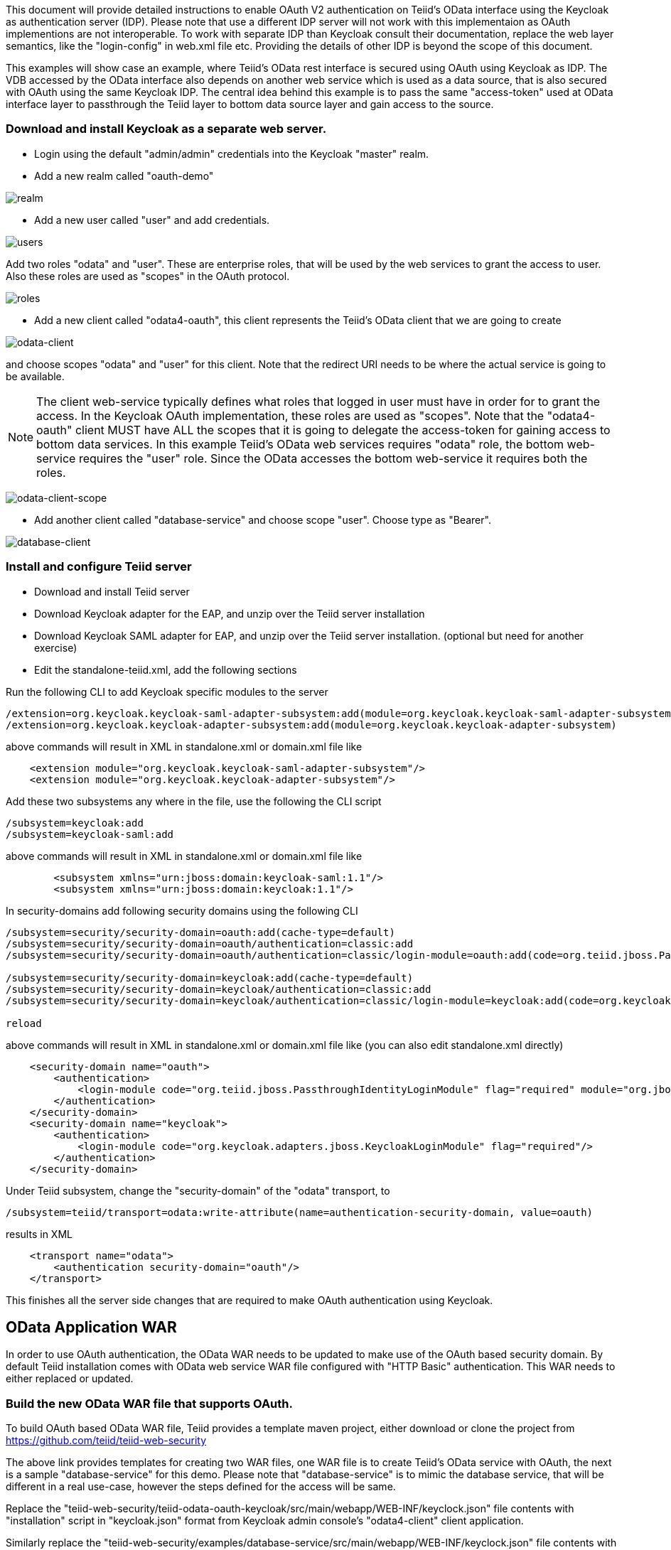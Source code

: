 This document will provide detailed instructions to enable OAuth V2 authentication on Teiid's OData interface using the Keycloak as authentication server (IDP). Please note that use a different IDP server will not work with this implementaion as OAuth implementions are not interoperable. To work with separate IDP than Keycloak consult their documentation, replace the web layer semantics, like the "login-config" in web.xml file etc. Providing the details of other IDP is beyond the scope of this document.

This examples will show case an example, where Teiid's OData rest interface is secured using OAuth using Keycloak as IDP. The VDB accessed by the OData interface also depends on another web service which is used as a data source, that is also secured with OAuth using the same Keycloak IDP. The central idea behind this example is to pass the same "access-token" used at OData interface layer to passthrough the Teiid layer to bottom data source layer and gain access to the source.


=== Download and install Keycloak as a separate web server.

 * Login using the default "admin/admin" credentials into the Keycloak "master" realm.
 * Add a new realm called "oauth-demo"

image:images/realm.png[realm]

 * Add a new user called "user" and add credentials. 

image:images/users.png[users]

Add two roles "odata" and "user". These are enterprise roles, that will be used by the web services to grant the access to user. Also these roles are used as "scopes" in the OAuth protocol.

image:images/roles.png[roles]

 * Add a new client called "odata4-oauth", this client represents the Teiid's OData client that we are going to create

image:images/odata-client.png[odata-client]


and choose scopes "odata" and "user" for this client. Note that the redirect URI needs to be where the actual service is going to be available. 

NOTE: The client web-service typically defines what roles that logged in user must have in order for to grant the access. In the Keycloak OAuth implementation, these roles are used as "scopes". Note that the "odata4-oauth" client MUST have ALL the scopes that it is going to delegate the access-token for gaining access to bottom data services. In this example Teiid's OData web services requires "odata" role, the bottom web-service requires the "user" role. Since the OData accesses the bottom web-service it requires both the roles.

image:images/odata-client-scope.png[odata-client-scope]

 * Add another client called "database-service" and choose scope "user". Choose type as "Bearer".


image:images/database-client.png[database-client]
 
=== Install and configure Teiid server

* Download and install Teiid server
* Download Keycloak adapter for the EAP, and unzip over the Teiid server installation
* Download Keycloak SAML adapter for EAP, and unzip over the Teiid server installation. (optional but need for another exercise)
* Edit the standalone-teiid.xml, add the following sections

Run the following CLI to add Keycloak specific modules to the server 

[source,CLI]
---- 
/extension=org.keycloak.keycloak-saml-adapter-subsystem:add(module=org.keycloak.keycloak-saml-adapter-subsystem) 
/extension=org.keycloak.keycloak-adapter-subsystem:add(module=org.keycloak.keycloak-adapter-subsystem) 
---- 

above commands will result in XML in standalone.xml or domain.xml file like 

[source,xml]
----
    <extension module="org.keycloak.keycloak-saml-adapter-subsystem"/>
    <extension module="org.keycloak.keycloak-adapter-subsystem"/>
----
    
    
Add these two subsystems any where in the file, use the following the CLI script 

[source,CLI]
---- 
/subsystem=keycloak:add 
/subsystem=keycloak-saml:add 
---- 

above commands will result in XML in standalone.xml or domain.xml file like 

[source,xml]
----
        <subsystem xmlns="urn:jboss:domain:keycloak-saml:1.1"/>
        <subsystem xmlns="urn:jboss:domain:keycloak:1.1"/>
----    

In security-domains add following security domains using the following CLI 

[souce,CLI]
---- 
/subsystem=security/security-domain=oauth:add(cache-type=default) 
/subsystem=security/security-domain=oauth/authentication=classic:add 
/subsystem=security/security-domain=oauth/authentication=classic/login-module=oauth:add(code=org.teiid.jboss.PassthroughIdentityLoginModule, flag=required, module=org.jboss.teiid) 

/subsystem=security/security-domain=keycloak:add(cache-type=default) 
/subsystem=security/security-domain=keycloak/authentication=classic:add 
/subsystem=security/security-domain=keycloak/authentication=classic/login-module=keycloak:add(code=org.keycloak.adapters.jboss.KeycloakLoginModule, flag=required) 

reload 
---- 

above commands will result in XML in standalone.xml or domain.xml file like (you can also edit standalone.xml directly) 

[source,xml]
----
    <security-domain name="oauth">
        <authentication>
            <login-module code="org.teiid.jboss.PassthroughIdentityLoginModule" flag="required" module="org.jboss.teiid"/>
        </authentication>
    </security-domain>
    <security-domain name="keycloak">
        <authentication>
            <login-module code="org.keycloak.adapters.jboss.KeycloakLoginModule" flag="required"/>
        </authentication>
    </security-domain>
----


Under Teiid subsystem, change the "security-domain" of the "odata" transport, to 

[source,CLI]
---- 
/subsystem=teiid/transport=odata:write-attribute(name=authentication-security-domain, value=oauth) 
---- 

results in XML 

[source,xml]
----
    <transport name="odata">
        <authentication security-domain="oauth"/>
    </transport>
----
This finishes all the server side changes that are required to make OAuth authentication using Keycloak.

== OData Application WAR 

In order to use OAuth authentication, the OData WAR needs to be updated to make use of the OAuth based security domain. By default Teiid installation comes with OData web service WAR file configured with "HTTP Basic" authentication. This WAR needs to either replaced or updated.

=== Build the new OData WAR file that supports OAuth.

To build OAuth based OData WAR file, Teiid provides a template maven project, either download or clone the project from https://github.com/teiid/teiid-web-security 

The above link provides templates for creating two WAR files, one WAR file is to create Teiid's OData service with OAuth, the next is a sample "database-service" for this demo. Please note that "database-service" is to mimic the database service, that will be different in a real use-case, however the steps defined for the access will be same.

Replace the "teiid-web-security/teiid-odata-oauth-keycloak/src/main/webapp/WEB-INF/keyclock.json" file contents with "installation" script in "keycloak.json" format from Keycloak admin console's "odata4-client" client application.

Similarly replace the "teiid-web-security/examples/database-service/src/main/webapp/WEB-INF/keyclock.json" file contents with "installation" script in "keycloak.json" format from Keycloak admin console's "database-client" client application.

to build the WAR files running the maven command

[source]
----
mvn clean package
----

The above command will generate a new WAR file for deployment. Follow the below directions to deploy this new WAR file. 

==== Community Teiid Server on WildFly 

Replace the <wildfly>/modules/system/layers/dv/org/jboss/teiid/main/deployments/teiid-olingo-odata4.war" file with new WAR file, by executing a command similar to 

{code} 
cp teiid-web-security/odata-oauth-keycloak/target/teiid-odata-oauth-keycloak-{version}.war <wildfly>/modules/system/layers/dv/org/jboss/teiid/main/deployments/teiid-olingo-odata4.war 
{code} 

h4. JDV Server 

If you are working with JDV 6.3 server or greater, then run the following CLI script, you may have change the below script to adopt to the correct version of the WAR and directory names where the content is located. 

[source,CLI]
---- 
undeploy teiid-olingo-odata4.war 
deploy teiid-web-security/odata-oauth-keycloak/target/teiid-odata-oauth-keycloak-{version}.war 
---- 

or overlay the new one using CLI script like
[source,CLI] 
---- 
deployment-overlay add --name=myOverlay --content=/WEB-INF/web.xml=teiid-web-security/odata-oauth-keycloak/src/main/webapp/WEB-INF/web.xml,/WEB-INF/jboss-web.xml=teiid-web-security/odata-oauth-keycloak/src/main/webapp/WEB-INF/jboss-web.xml,/META-INF/MANIFEST.MF=teiid-web-security/odata-oauth-keycloak/src/main/webapp/META-INF/MANIFEST.MF,/WEB-INF/keycloak.json=teiid-web-security/odata-oauth-keycloak/src/main/webapp/WEB-INF/keycloak.json /WEB-INF/lib/teiid-odata-oauth-keycloak-{version}.jar=teiid-web-security/odata-oauth-keycloak/src/main/webapp/WEB-INF/lib/teiid-odata-oauth-keycloak-{version}.jar --deployments=teiid-olingo-odata4.war --redeploy-affected 
----


=== Working with example VDB

Edit the standalone-teiid.xml and under resource-adapters subsystem, add the following to add access to a database-service from the Teiid query engine.

[source,xml]
----
    <resource-adapter id="database">
        <module slot="main" id="org.jboss.teiid.resource-adapter.webservice"/>
        <transaction-support>NoTransaction</transaction-support>
        <connection-definitions>
            <connection-definition class-name="org.teiid.resource.adapter.ws.WSManagedConnectionFactory" 
                                jndi-name="java:/database" enabled="true" use-java-context="true" 
                                pool-name="teiid-database-ds">
                <config-property name="SecurityType">
                    OAuth
                </config-property>
                <config-property name="EndPoint">
                    http://localhost:8180/database/
                </config-property>
                <security>
                    <security-domain>oauth</security-domain>
                </security>
            </connection-definition>
        </connection-definitions>
    </resource-adapter>
----

Add a VDB with following contents (oauthdemo-vdb.xml)
[source,xml]
----
<vdb name="oauthdemo" version="1">
    <model visible="true" name="PM1">
        <source name="array" translator-name="loopback"/> 
        <metadata type = "DDL"><![CDATA[        
            CREATE FOREIGN TABLE G1 (e1 integer PRIMARY KEY, e2 varchar(25), e3 double);
        ]]>
       </metadata>        
    </model>
    
    <model name="view" type="VIRTUAL">
        <metadata type = "DDL"><![CDATA[        
            create view message (msgto string primary key, msgfrom string, heading string, body string) 
            as 
                SELECT A.msgto, A.msgfrom, A.heading, A.body
                FROM
                  (EXEC restsvc.invokeHttp(action=>'GET', endpoint=>'sample', stream=>'TRUE')) AS f, 
                  XMLTABLE('/note' PASSING XMLPARSE(DOCUMENT f.result) COLUMNS 
                    msgto string PATH 'to', 
                    msgfrom string PATH 'from', 
                    heading string PATH 'heading', 
                    body string PATH 'body') AS A;           
        ]]>
       </metadata>   
    </model>
    
    <model name="restsvc" type="PHYSICAL" visible="true">
        <property name="importer.importWSDL" value="false"/>
        <source name="restsvc" translator-name="ws" connection-jndi-name="java:/database"/>
    </model>    
</vdb>
----

Start both Keycloak and Teiid Servers. If both of these servers are in the same machine, then we need to offset the ports of Teiid server such that they will not conflict with that of the Keycloak server. For this example, I started the Teiid server as

[source]
----
./standalone.sh -c standalone-teiid.xml -Djboss.socket.binding.port-offset=100
----

where all ports are offset by 100. So the management port is 10090 and default JDBC port will be 31100. The Keycloak server is started on default ports.

=== Testing the example

There are two different mechanisms for testing this example. One is purely for testing the using the browser, then other is programatically. Typically using the browser is NOT correct for accessing the Teiid's OData service, but it is shown below for testing purposes.

==== Using the Web Browser

Using the browser issue a query  (the use of browser is needed because, this process does few redirects only browsers can automatically follow)

[source]
----
http://localhost:8180/odata4/kerberos/auth
----

then you should see a message like "Congratulations!!! Login successful..". What this process is doing is negotiating a "access-token" from the Keycloak authentication server and places this in the client's web-session, such that subsequent calls to the service use this token for access.

Now to fetch the data from the "database-service" using the negotiated "access-token" issue a query  

[source]
----
http://localhost:8180/odata4/oauthdemo/view/message
----

If all the configuration is setup correctly, then you will see the response like below.

[source,xml]
----
<?xml version='1.0' encoding='UTF-8'?>
<a:feed xmlns:a="http://www.w3.org/2005/Atom" xmlns:m="http://docs.oasis-open.org/odata/ns/metadata"
    xmlns:d="http://docs.oasis-open.org/odata/ns/data" m:context="$metadata#mesage">
    <a:id>http://localhost:8180/odata4/saml.1/RestViewModel/mesage</a:id>
    <a:entry>
        <a:id>mesage('Tove')</a:id>
        <a:title />
        <a:summary />
        <a:updated>2016-01-18T20:10:48Z</a:updated>
        <a:author>
            <a:name />
        </a:author>
        <a:link rel="edit" href="mesage('Tove')" />
        <a:category scheme="http://docs.oasis-open.org/odata/ns/scheme"
            term="#saml.1.RestViewModel.mesage" />
        <a:content type="application/xml">
            <m:properties>
                <d:msgto>Tove</d:msgto>
                <d:msgfrom>Jani</d:msgfrom>
                <d:heading>Reminder</d:heading>
                <d:body>Don't forget me this weekend!</d:body>
            </m:properties>
        </a:content>
    </a:entry>
</a:feed>
----

WARNING: When above method is used to capture access token, it is possible that the access token gets expired after its lifespan, in that situation a new access token needs to be negotiated.

=== Calling programatically

This process of calling does not need to involve a web-browser, this is typical of scenario where another web-application or mobile application is calling the Teiid's OData web-service to retrieve the data. However in this process, the process of negotiating the "access-token" is externalized and is defined by the IDP, which in this case is Keycloak.

For demonstration purposes we can use CURL to negotiate this token as shown below (client_secret can found the Keycloak admin console under client credentials tab)

[source]
----
curl -v POST http://localhost:8080/auth/realms/oauth-demo/protocol/openid-connect/token  -H "Content-Type: application/x-www-form-urlencoded" -d 'username=user' -d 'password=user' -d 'grant_type=password' -d 'client_id=odata4-oauth' -d 'client_secret=36fdc2b9-d2d3-48df-8eea-99c0e729f525'
----

this should return a JSON payload similar to 

[source]
----
{  "access_token":"eyJhbGciOiJSUzI1NiJ9.eyJqdGkiOiI0YjI4NDMzYS1..",
   "expires_in":300,
   "refresh_expires_in":1800,
   "refresh_token":"eyJhbGciOiJSUzI1NiJ9.eyJqdGkiOiJmY2JmNjY2ZC0xNzIwLTQwODQtOTBiMi0wMjg4ODdhNDkyZWYiLCJl..",
   "token_type":"bearer",
   "id_token":"eyJhbGciOiJSUzI1NiJ9.eyJqdGkiOiIwZjYyNDQ1MS1iNTE0LTQ5YjUtODZlNy1jNTI5MDU2OTI3ZDIiLCJleH..",
   "not-before-policy":0,
   "session-state":"6c8884e8-c5aa-4f7a-a3fe-9a7f6c32658c"
}
----

from the above you can take the "access_token" and issue the query to fetch results like

[source]
----
curl -k -H "Authorization: Bearer eyJhbGciOiJSUzI1NiJ9.eyJqdGkiOiI0YjI4NDMzYS1.." http://localhost:8180/odata4/oauthdemo/view/message
----

You should see same XML response as above. Please note that to programatically achieve the access_token in your own program (not using curl) you can see some suggestions in this document [http://keycloak.github.io/docs/userguide/keycloak-server/html/direct-access-grants.html]


